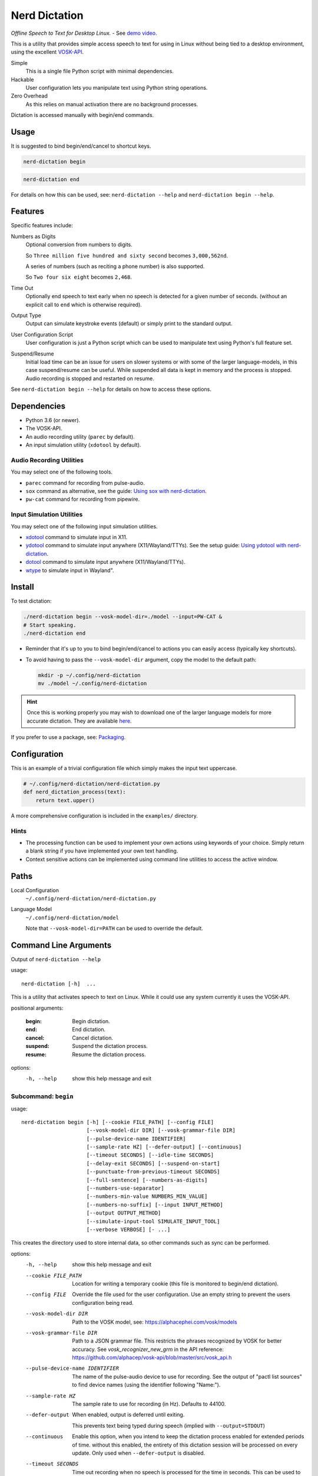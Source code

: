 ##############
Nerd Dictation
##############

*Offline Speech to Text for Desktop Linux.* - See `demo video <https://www.youtube.com/watch?v=T7sR-4DFhpQ>`__.

This is a utility that provides simple access speech to text for using in Linux
without being tied to a desktop environment, using the excellent `VOSK-API <https://github.com/alphacep/vosk-api>`__.

Simple
   This is a single file Python script with minimal dependencies.
Hackable
   User configuration lets you manipulate text using Python string operations.
Zero Overhead
   As this relies on manual activation there are no background processes.

Dictation is accessed manually with begin/end commands.


Usage
=====

It is suggested to bind begin/end/cancel to shortcut keys.

.. code-block:: sh

   nerd-dictation begin

.. code-block:: sh

   nerd-dictation end


For details on how this can be used, see:
``nerd-dictation --help`` and ``nerd-dictation begin --help``.


Features
========

Specific features include:

Numbers as Digits
   Optional conversion from numbers to digits.

   So ``Three million five hundred and sixty second`` becomes ``3,000,562nd``.

   A series of numbers (such as reciting a phone number) is also supported.

   So ``Two four six eight`` becomes ``2,468``.

Time Out
   Optionally end speech to text early when no speech is detected for a given number of seconds.
   (without an explicit call to ``end`` which is otherwise required).

Output Type
   Output can simulate keystroke events (default) or simply print to the standard output.

User Configuration Script
   User configuration is just a Python script which can be used to manipulate text using Python's full feature set.

Suspend/Resume
   Initial load time can be an issue for users on slower systems or with some of the larger language-models,
   in this case suspend/resume can be useful.
   While suspended all data is kept in memory and the process is stopped.
   Audio recording is stopped and restarted on resume.

See ``nerd-dictation begin --help`` for details on how to access these options.


Dependencies
============

- Python 3.6 (or newer).
- The VOSK-API.
- An audio recording utility (``parec`` by default).
- An input simulation utility (``xdotool`` by default).


Audio Recording Utilities
-------------------------

You may select one of the following tools.

- ``parec`` command for recording from pulse-audio.
- ``sox`` command as alternative, see the guide: `Using sox with nerd-dictation <readme-sox.rst>`_.
- ``pw-cat`` command for recording from pipewire.


Input Simulation Utilities
--------------------------

You may select one of the following input simulation utilities.

- `xdotool <https://github.com/jordansissel/xdotool>`__ command to simulate input in X11.
- `ydotool <https://github.com/ReimuNotMoe/ydotool>`__ command to simulate input anywhere (X11/Wayland/TTYs).
  See the setup guide: `Using ydotool with nerd-dictation <readme-ydotool.rst>`_.
- `dotool <https://git.sr.ht/~geb/dotool>`__ command to simulate input anywhere (X11/Wayland/TTYs).
- `wtype <https://github.com/atx/wtype>`__ to simulate input in Wayland".


Install
=======

.. code-block:: sh
   sudo apt install xdotool
   pip3 install vosk --break-system-packages
   git clone https://github.com/ideasman42/nerd-dictation.git
   cd nerd-dictation
   wget https://alphacephei.com/kaldi/models/vosk-model-small-en-us-0.15.zip
   unzip vosk-model-small-en-us-0.15.zip
   mv vosk-model-small-en-us-0.15 model

To test dictation:

.. code-block:: sh

   ./nerd-dictation begin --vosk-model-dir=./model --input=PW-CAT &
   # Start speaking.
   ./nerd-dictation end


- Reminder that it's up to you to bind begin/end/cancel to actions you can easily access (typically key shortcuts).
- To avoid having to pass the ``--vosk-model-dir`` argument, copy the model to the default path:

  .. code-block:: sh

     mkdir -p ~/.config/nerd-dictation
     mv ./model ~/.config/nerd-dictation

.. hint::

   Once this is working properly you may wish to download one of the larger language models for more accurate dictation.
   They are available `here <https://alphacephei.com/vosk/models>`__.


If you prefer to use a package, see: `Packaging <package/readme.rst>`_.


Configuration
=============

This is an example of a trivial configuration file which simply makes the input text uppercase.

.. code-block:: python

   # ~/.config/nerd-dictation/nerd-dictation.py
   def nerd_dictation_process(text):
       return text.upper()


A more comprehensive configuration is included in the ``examples/`` directory.

Hints
-----

- The processing function can be used to implement your own actions using keywords of your choice.
  Simply return a blank string if you have implemented your own text handling.

- Context sensitive actions can be implemented using command line utilities to access the active window.


Paths
=====

Local Configuration
   ``~/.config/nerd-dictation/nerd-dictation.py``
Language Model
   ``~/.config/nerd-dictation/model``

   Note that ``--vosk-model-dir=PATH`` can be used to override the default.


Command Line Arguments
======================

.. BEGIN HELP TEXT

Output of ``nerd-dictation --help``

usage::

       nerd-dictation [-h]  ...

This is a utility that activates speech to text on Linux.
While it could use any system currently it uses the VOSK-API.

positional arguments:

    :begin:               Begin dictation.
    :end:                 End dictation.
    :cancel:              Cancel dictation.
    :suspend:             Suspend the dictation process.
    :resume:              Resume the dictation process.

options:
  -h, --help            show this help message and exit

Subcommand: ``begin``
---------------------

usage::

       nerd-dictation begin [-h] [--cookie FILE_PATH] [--config FILE]
                            [--vosk-model-dir DIR] [--vosk-grammar-file DIR]
                            [--pulse-device-name IDENTIFIER]
                            [--sample-rate HZ] [--defer-output] [--continuous]
                            [--timeout SECONDS] [--idle-time SECONDS]
                            [--delay-exit SECONDS] [--suspend-on-start]
                            [--punctuate-from-previous-timeout SECONDS]
                            [--full-sentence] [--numbers-as-digits]
                            [--numbers-use-separator]
                            [--numbers-min-value NUMBERS_MIN_VALUE]
                            [--numbers-no-suffix] [--input INPUT_METHOD]
                            [--output OUTPUT_METHOD]
                            [--simulate-input-tool SIMULATE_INPUT_TOOL]
                            [--verbose VERBOSE] [- ...]

This creates the directory used to store internal data, so other commands such as sync can be performed.

options:
  -h, --help            show this help message and exit
  --cookie FILE_PATH    Location for writing a temporary cookie (this file is monitored to begin/end dictation).
  --config FILE         Override the file used for the user configuration.
                        Use an empty string to prevent the users configuration being read.
  --vosk-model-dir DIR  Path to the VOSK model, see: https://alphacephei.com/vosk/models
  --vosk-grammar-file DIR
                        Path to a JSON grammar file.  This restricts the phrases recognized by VOSK for
                        better accuracy.  See `vosk_recognizer_new_grm` in the API reference:
                        https://github.com/alphacep/vosk-api/blob/master/src/vosk_api.h
  --pulse-device-name IDENTIFIER
                        The name of the pulse-audio device to use for recording.
                        See the output of "pactl list sources" to find device names (using the identifier following "Name:").
  --sample-rate HZ      The sample rate to use for recording (in Hz).
                        Defaults to 44100.
  --defer-output        When enabled, output is deferred until exiting.

                        This prevents text being typed during speech (implied with ``--output=STDOUT``)
  --continuous          Enable this option, when you intend to keep the dictation process enabled for extended periods of time.
                        without this enabled, the entirety of this dictation session will be processed on every update.
                        Only used when ``--defer-output`` is disabled.
  --timeout SECONDS     Time out recording when no speech is processed for the time in seconds.
                        This can be used to avoid having to explicitly exit (zero disables).
  --idle-time SECONDS   Time to idle between processing audio from the recording.
                        Setting to zero is the most responsive at the cost of high CPU usage.
                        The default value is 0.1 (processing 10 times a second), which is quite responsive in practice
                        (the maximum value is clamped to 0.5)
  --delay-exit SECONDS  The time to continue running after an end request.
                        this can be useful so "push to talk" setups can be released while you finish speaking
                        (zero disables).
  --suspend-on-start    Start the process and immediately suspend.
                        Intended for use when nerd-dictation is kept open
                        where resume/suspend is used for dictation instead of begin/end.
  --punctuate-from-previous-timeout SECONDS
                        The time-out in seconds for detecting the state of dictation from the previous recording,
                        this can be useful so punctuation it is added before entering the dictation(zero disables).
  --full-sentence       Capitalize the first character.
                        This is also used to add either a comma or a full stop when dictation is performed under the
                        ``--punctuate-from-previous-timeout`` value.
  --numbers-as-digits   Convert numbers into digits instead of using whole words.
  --numbers-use-separator
                        Use a comma separators for numbers.
  --numbers-min-value NUMBERS_MIN_VALUE
                        Minimum value for numbers to convert from whole words to digits.
                        This provides for more formal writing and prevents terms like "no one"
                        from being turned into "no 1".
  --numbers-no-suffix   Suppress number suffixes when --numbers-as-digits is specified.
                        For example, this will prevent "first" from becoming "1st".
  --input INPUT_METHOD  Specify input method to be used for audio recording. Valid methods: PAREC, SOX, PW-CAT.

                        - ``PAREC`` (external command, default)
                          See --pulse-device-name option to use a specific pulse-audio device.
                        - ``SOX`` (external command)
                          For help on setting up sox, see ``readme-sox.rst`` in the nerd-dictation repository.
                        - ``PW-CAT`` (external command)
  --output OUTPUT_METHOD
                        Method used to at put the result of speech to text.

                        - ``SIMULATE_INPUT`` simulate keystrokes (default).
                        - ``STDOUT`` print the result to the standard output.
                          Be sure only to handle text from the standard output
                          as the standard error may be used for reporting any problems that occur.
  --simulate-input-tool SIMULATE_INPUT_TOOL
                        Program used to simulate keystrokes (default).

                        - ``XDOTOOL`` Compatible with the X server only (default).
                        - ``DOTOOL`` Compatible with all Linux distributions and Wayland.
                        - ``DOTOOLC`` Same as DOTOOL but for use with the `dotoold` daemon.
                        - ``YDOTOOL`` Compatible with all Linux distributions and Wayland but requires some setup.
                        - ``WTYPE`` Compatible with Wayland.
                        - ``STDOUT`` Bare stdout with Ctrl-H for backspaces.
                          For help on setting up ydotool, see ``readme-ydotool.rst`` in the nerd-dictation repository.
  --verbose VERBOSE     Verbosity level, defaults to zero (no output except for errors)

                        - Level 1: report top level actions (dictation started, suspended .. etc).
                        - Level 2: report internal details (may be noisy).
  ``-`` ...             End argument parsing.
                        This can be used for user defined arguments which configuration scripts may read from the ``sys.argv``.

Subcommand: ``end``
-------------------

usage::

       nerd-dictation end [-h] [--cookie FILE_PATH]

This ends dictation, causing the text to be typed in.


options:
  -h, --help          show this help message and exit
  --cookie FILE_PATH  Location for writing a temporary cookie (this file is monitored to begin/end dictation).

Subcommand: ``cancel``
----------------------

usage::

       nerd-dictation cancel [-h] [--cookie FILE_PATH]

This cancels dictation.

options:
  -h, --help          show this help message and exit
  --cookie FILE_PATH  Location for writing a temporary cookie (this file is monitored to begin/end dictation).

Subcommand: ``suspend``
-----------------------

usage::

       nerd-dictation suspend [-h] [--cookie FILE_PATH]

Suspend recording audio & the dictation process.

This is useful on slower systems or when large language models take longer to load.
Recording audio is stopped and the process is paused to remove any CPU overhead.

options:
  -h, --help          show this help message and exit
  --cookie FILE_PATH  Location for writing a temporary cookie (this file is monitored to begin/end dictation).

Subcommand: ``resume``
----------------------

usage::

       nerd-dictation resume [-h] [--cookie FILE_PATH]

Resume recording audio & the dictation process.

This is to be used to resume after the 'suspend' command.
When nerd-dictation is not suspended, this does nothing.

options:
  -h, --help          show this help message and exit
  --cookie FILE_PATH  Location for writing a temporary cookie (this file is monitored to begin/end dictation).

.. END HELP TEXT


Details
=======

- Typing in results will **never** press enter/return.
- Recording and speech to text is performed in parallel.


Examples
========


Store the result of speech to text as a variable in the shell:

.. code-block:: sh

   SPEECH="$(nerd-dictation begin --timeout=1.0 --output=STDOUT)"


Example Configurations
----------------------

These are example configurations you may use as a reference.

- `Word Replacement
  <https://github.com/ideasman42/nerd-dictation/blob/master/examples/default/nerd-dictation.py>`__.
- `Start/Finish Commands
  <https://github.com/ideasman42/nerd-dictation/blob/master/examples/begin_end_commands/nerd-dictation.py>`__.


Other Software
==============

- `Elograf <https://github.com/papoteur-mga/elograf>`__ - nerd-dictation GUI front-end that runs as a tray icon.
- `Numen <https://numen.johngebbie.com>`__ - voice input for desktop computing that also uses VOSK.


Limitations
===========

- Text from VOSK is all lower-case,
  while the user configuration can be used to set the case of common words like ``I`` this isn't very convenient
  (see the example configuration for details).

- For some users the delay in start up may be noticeable on systems with slower hard disks
  especially when running for the 1st time (a cold start).

  This is a limitation with the choice not to use a service that runs in the background.
  Recording begins before any the speech-to-text components are loaded to mitigate this problem.


Further Work
============

- Support a general solution to capitalize words (proper nouns for example).
- Possibly other speech to text engines *(only if they provide some significant benefits)*.
- Possibly support Windows & macOS.
